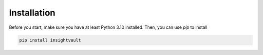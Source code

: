 .. _getting_started:

***************
Installation
***************

Before you start, make sure you have at least Python 3.10 installed. Then, you can use `pip` to install


.. code-block:: bash

    pip install insightvault